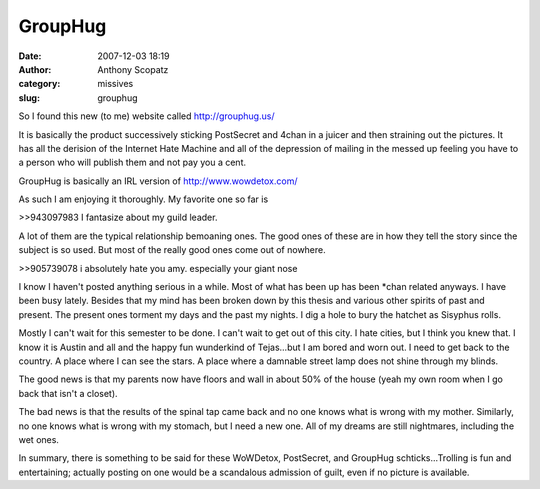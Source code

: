 GroupHug
########
:date: 2007-12-03 18:19
:author: Anthony Scopatz
:category: missives
:slug: grouphug

So I found this new (to me) website called http://grouphug.us/

It is basically the product successively sticking PostSecret and 4chan
in a juicer and then straining out the pictures. It has all the derision
of the Internet Hate Machine and all of the depression of mailing in the
messed up feeling you have to a person who will publish them and not pay
you a cent.

GroupHug is basically an IRL version of http://www.wowdetox.com/

As such I am enjoying it thoroughly. My favorite one so far is

>>943097983 I fantasize about my guild leader.

A lot of them are the typical relationship bemoaning ones. The good ones
of these are in how they tell the story since the subject is so used.
But most of the really good ones come out of nowhere.

>>905739078 i absolutely hate you amy. especially your giant nose

I know I haven't posted anything serious in a while. Most of what has
been up has been \*chan related anyways. I have been busy lately.
Besides that my mind has been broken down by this thesis and various
other spirits of past and present. The present ones torment my days and
the past my nights. I dig a hole to bury the hatchet as Sisyphus rolls.

Mostly I can't wait for this semester to be done. I can't wait to get
out of this city. I hate cities, but I think you knew that. I know it is
Austin and all and the happy fun wunderkind of Tejas...but I am bored
and worn out. I need to get back to the country. A place where I can see
the stars. A place where a damnable street lamp does not shine through
my blinds.

The good news is that my parents now have floors and wall in about 50%
of the house (yeah my own room when I go back that isn't a closet).

The bad news is that the results of the spinal tap came back and no one
knows what is wrong with my mother. Similarly, no one knows what is
wrong with my stomach, but I need a new one. All of my dreams are still
nightmares, including the wet ones.

In summary, there is something to be said for these WoWDetox,
PostSecret, and GroupHug schticks...Trolling is fun and entertaining;
actually posting on one would be a scandalous admission of guilt, even
if no picture is available.

